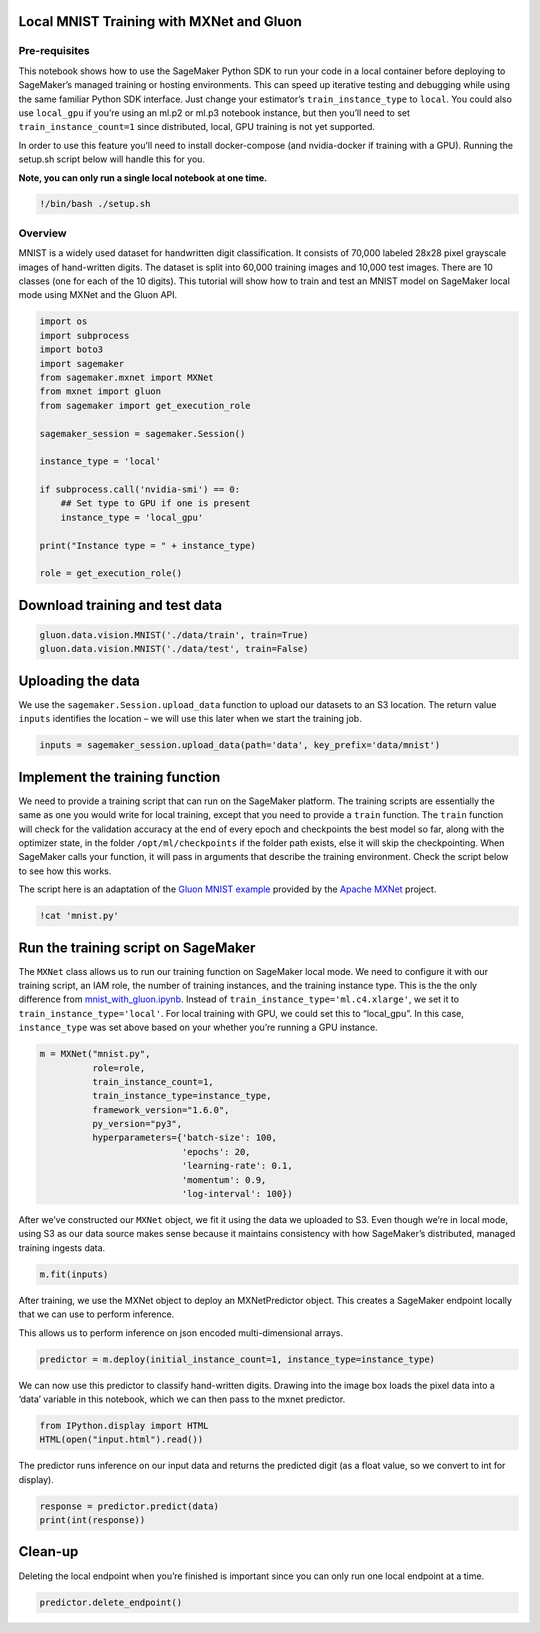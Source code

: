 Local MNIST Training with MXNet and Gluon
-----------------------------------------

Pre-requisites
~~~~~~~~~~~~~~

This notebook shows how to use the SageMaker Python SDK to run your code
in a local container before deploying to SageMaker’s managed training or
hosting environments. This can speed up iterative testing and debugging
while using the same familiar Python SDK interface. Just change your
estimator’s ``train_instance_type`` to ``local``. You could also use
``local_gpu`` if you’re using an ml.p2 or ml.p3 notebook instance, but
then you’ll need to set ``train_instance_count=1`` since distributed,
local, GPU training is not yet supported.

In order to use this feature you’ll need to install docker-compose (and
nvidia-docker if training with a GPU). Running the setup.sh script below
will handle this for you.

**Note, you can only run a single local notebook at one time.**

.. code:: ipython3

    !/bin/bash ./setup.sh

Overview
~~~~~~~~

MNIST is a widely used dataset for handwritten digit classification. It
consists of 70,000 labeled 28x28 pixel grayscale images of hand-written
digits. The dataset is split into 60,000 training images and 10,000 test
images. There are 10 classes (one for each of the 10 digits). This
tutorial will show how to train and test an MNIST model on SageMaker
local mode using MXNet and the Gluon API.

.. code:: ipython3

    import os
    import subprocess
    import boto3
    import sagemaker
    from sagemaker.mxnet import MXNet
    from mxnet import gluon
    from sagemaker import get_execution_role
    
    sagemaker_session = sagemaker.Session()
    
    instance_type = 'local'
    
    if subprocess.call('nvidia-smi') == 0:
        ## Set type to GPU if one is present
        instance_type = 'local_gpu'
        
    print("Instance type = " + instance_type)
    
    role = get_execution_role()

Download training and test data
-------------------------------

.. code:: ipython3

    gluon.data.vision.MNIST('./data/train', train=True)
    gluon.data.vision.MNIST('./data/test', train=False)

Uploading the data
------------------

We use the ``sagemaker.Session.upload_data`` function to upload our
datasets to an S3 location. The return value ``inputs`` identifies the
location – we will use this later when we start the training job.

.. code:: ipython3

    inputs = sagemaker_session.upload_data(path='data', key_prefix='data/mnist')

Implement the training function
-------------------------------

We need to provide a training script that can run on the SageMaker
platform. The training scripts are essentially the same as one you would
write for local training, except that you need to provide a ``train``
function. The ``train`` function will check for the validation accuracy
at the end of every epoch and checkpoints the best model so far, along
with the optimizer state, in the folder ``/opt/ml/checkpoints`` if the
folder path exists, else it will skip the checkpointing. When SageMaker
calls your function, it will pass in arguments that describe the
training environment. Check the script below to see how this works.

The script here is an adaptation of the `Gluon MNIST
example <https://github.com/apache/incubator-mxnet/blob/master/example/gluon/mnist.py>`__
provided by the `Apache MXNet <https://mxnet.incubator.apache.org/>`__
project.

.. code:: ipython3

    !cat 'mnist.py'

Run the training script on SageMaker
------------------------------------

The ``MXNet`` class allows us to run our training function on SageMaker
local mode. We need to configure it with our training script, an IAM
role, the number of training instances, and the training instance type.
This is the the only difference from
`mnist_with_gluon.ipynb <./mnist_with_gluon.ipynb>`__. Instead of
``train_instance_type='ml.c4.xlarge'``, we set it to
``train_instance_type='local'``. For local training with GPU, we could
set this to “local_gpu”. In this case, ``instance_type`` was set above
based on your whether you’re running a GPU instance.

.. code:: ipython3

    m = MXNet("mnist.py",
              role=role,
              train_instance_count=1,
              train_instance_type=instance_type,
              framework_version="1.6.0",
              py_version="py3",
              hyperparameters={'batch-size': 100,
                               'epochs': 20,
                               'learning-rate': 0.1,
                               'momentum': 0.9,
                               'log-interval': 100})

After we’ve constructed our ``MXNet`` object, we fit it using the data
we uploaded to S3. Even though we’re in local mode, using S3 as our data
source makes sense because it maintains consistency with how SageMaker’s
distributed, managed training ingests data.

.. code:: ipython3

    m.fit(inputs)

After training, we use the MXNet object to deploy an MXNetPredictor
object. This creates a SageMaker endpoint locally that we can use to
perform inference.

This allows us to perform inference on json encoded multi-dimensional
arrays.

.. code:: ipython3

    predictor = m.deploy(initial_instance_count=1, instance_type=instance_type)

We can now use this predictor to classify hand-written digits. Drawing
into the image box loads the pixel data into a ‘data’ variable in this
notebook, which we can then pass to the mxnet predictor.

.. code:: ipython3

    from IPython.display import HTML
    HTML(open("input.html").read())

The predictor runs inference on our input data and returns the predicted
digit (as a float value, so we convert to int for display).

.. code:: ipython3

    response = predictor.predict(data)
    print(int(response))

Clean-up
--------

Deleting the local endpoint when you’re finished is important since you
can only run one local endpoint at a time.

.. code:: ipython3

    predictor.delete_endpoint()
